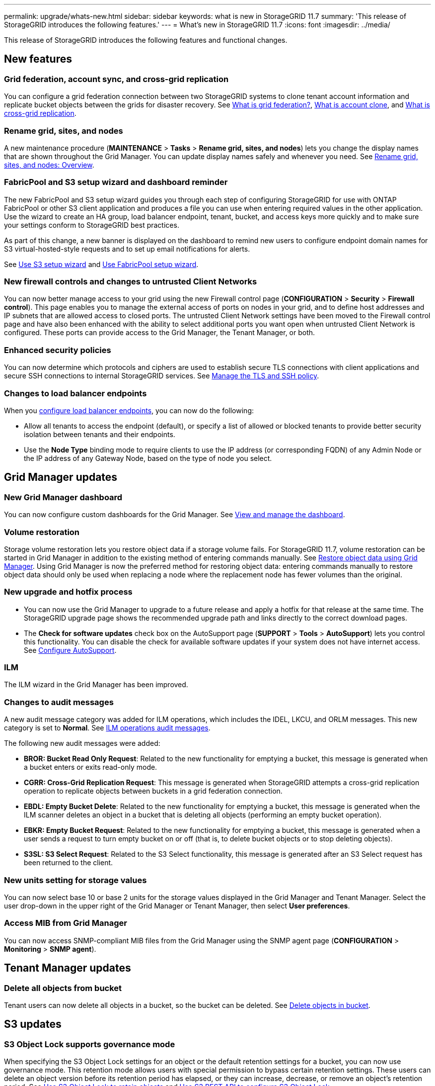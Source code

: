 ---
permalink: upgrade/whats-new.html
sidebar: sidebar
keywords: what is new in StorageGRID 11.7
summary: 'This release of StorageGRID introduces the following features.'
---
= What's new in StorageGRID 11.7
:icons: font
:imagesdir: ../media/

[.lead]
This release of StorageGRID introduces the following features and functional changes.

== New features

=== Grid federation, account sync, and cross-grid replication
You can configure a grid federation connection between two StorageGRID systems to clone tenant account information and replicate bucket objects between the grids for disaster recovery. See link:../admin/grid-federation-overview.html[What is grid federation?], link:../admin/grid-federation-what-is-account-clone.html[What is account clone], and link:../admin/grid-federation-what-is-cross-grid-replication.html[What is cross-grid replication].

=== Rename grid, sites, and nodes
A new maintenance procedure (*MAINTENANCE* > *Tasks* > *Rename grid, sites, and nodes*) lets you change the display names that are shown throughout the Grid Manager. You can update display names safely and whenever you need. See link:../maintain/rename-grid-site-node-overview.html[Rename grid, sites, and nodes: Overview].

=== FabricPool and S3 setup wizard and dashboard reminder
The new FabricPool and S3 setup wizard guides you through each step of configuring StorageGRID for use with ONTAP FabricPool or other S3 client application and produces a file you can use when entering required values in the other application. Use the wizard to create an HA group, load balancer endpoint, tenant, bucket, and access keys more quickly and to make sure your settings conform to StorageGRID best practices.

As part of this change, a new banner is displayed on the dashboard to remind new users to configure endpoint domain names for S3 virtual-hosted-style requests and to set up email notifications for alerts.

See link:../admin/use-s3-setup-wizard.html[Use S3 setup wizard]  and link:../fabricpool/use-fabricpool-setup-wizard.html[Use FabricPool setup wizard].

=== New firewall controls and changes to untrusted Client Networks
You can now better manage access to your grid using the new Firewall control page (*CONFIGURATION* > *Security* > *Firewall control*). This page enables you to manage the external access of ports on nodes in your grid, and to define host addresses and IP subnets that are allowed access to closed ports. The untrusted Client Network settings have been moved to the Firewall control page and have also been enhanced with the ability to select additional ports you want open when untrusted Client Network is configured. These ports can provide access to the Grid Manager, the Tenant Manager, or both.

===  Enhanced security policies
You can now determine which protocols and ciphers are used to establish secure TLS connections with client applications and secure SSH connections to internal StorageGRID services. See link:../admin/manage-tls-ssh-policy.html[Manage the TLS and SSH policy].

=== Changes to load balancer endpoints
When you link:../admin/configuring-load-balancer-endpoints.html[configure load balancer endpoints], you can now do the following:

* Allow all tenants to access the endpoint (default), or specify a list of allowed or blocked tenants to provide better security isolation between tenants and their endpoints. 
* Use the *Node Type* binding mode to require clients to use the IP address (or corresponding FQDN) of any Admin Node or the IP address of any Gateway Node, based on the type of node you select.

== Grid Manager updates

=== New Grid Manager dashboard
You can now configure custom dashboards for the Grid Manager. See link:../monitor/viewing-dashboard.html[View and manage the dashboard].

=== Volume restoration
Storage volume restoration lets you restore object data if a storage volume fails. For StorageGRID 11.7, volume restoration can be started in Grid Manager in addition to the existing method of entering commands manually. See link:../maintain/restoring-volume.html[Restore object data using Grid Manager]. Using Grid Manager is now the preferred method for restoring object data: entering commands manually to restore object data should only be used when replacing a node where the replacement node has fewer volumes than the original.

=== New upgrade and hotfix process
* You can now use the Grid Manager to upgrade to a future release and apply a hotfix for that release at the same time. The StorageGRID upgrade page shows the recommended upgrade path and links directly to the correct download pages.
* The *Check for software updates* check box on the AutoSupport page (*SUPPORT* > *Tools* >
*AutoSupport*) lets you control this functionality. You can disable the check for available software updates if your system does not have internet access. See link:../admin/configure-autosupport-grid-manager.html[Configure AutoSupport].

=== ILM 
The ILM wizard in the Grid Manager has been improved.

=== Changes to audit messages
A new audit message category was added for ILM operations, which includes the IDEL, LKCU, and ORLM messages. This new category is set to *Normal*. See link:../audit/ilm-audit-messages.html[ILM operations audit messages].

The following new audit messages were added:

* *BROR: Bucket Read Only Request*: Related to the new functionality for emptying a bucket, this message is generated when a bucket enters or exits read-only mode.

* *CGRR: Cross-Grid Replication Request*: This message is generated when StorageGRID attempts a cross-grid replication operation to replicate objects between buckets in a grid federation connection.

* *EBDL: Empty Bucket Delete*: Related to the new functionality for emptying a bucket, this message is generated when the ILM scanner deletes an object in a bucket that is deleting all objects (performing an empty bucket operation).

* *EBKR: Empty Bucket Request*: Related to the new functionality for emptying a bucket, this message is generated when a user sends a request to turn empty bucket on or off (that is, to delete bucket objects or to stop deleting objects).

* *S3SL: S3 Select Request*: Related to the S3 Select functionality, this message is generated after an S3 Select request has been returned to the client.

=== New units setting for storage values
You can now select base 10 or base 2 units for the storage values displayed in the Grid Manager and Tenant Manager. Select the user drop-down in the upper right of the Grid Manager or Tenant Manager, then select *User preferences*.

=== Access MIB from Grid Manager
You can now access SNMP-compliant MIB files from the Grid Manager using the SNMP agent page (*CONFIGURATION* > *Monitoring* > *SNMP agent*).

== Tenant Manager updates

=== Delete all objects from bucket
Tenant users can now delete all objects in a bucket, so the bucket can be deleted. See link:../tenant/deleting-s3-bucket-objects.html[Delete objects in bucket].

== S3 updates

=== S3 Object Lock supports governance mode
When specifying the S3 Object Lock settings for an object or the default retention settings for a bucket, you can now use governance mode. This retention mode allows users with special permission to bypass certain retention settings. These users can delete an object version before its retention period has elapsed, or they can increase, decrease, or remove an object's retention period. See link:../tenant/using-s3-object-lock.html[Use S3 Object Lock to retain objects] and link:../s3/use-s3-api-for-s3-object-lock.html[Use S3 REST API to configure S3 Object Lock].

Related to this change, Tenant Manager users can now enable default retention while they are creating a bucket, and they can specify a default retention mode and retention period. See link:../tenant/creating-s3-bucket.html[Create an S3 bucket].

=== New S3 group policy for ransomware mitigation
When added as the group policy for an S3 tenant account, the sample policy helps mitigate ransomware attacks. It prevents older object versions from being permanently deleted. See link:../tenant/creating-groups-for-s3-tenant.html[Create groups for an S3 tenant].

=== NewerNoncurrentVersions threshold for S3 buckets 
The `NewerNoncurrentVersions` action in the bucket lifecycle configuration specifies the number of noncurrent versions retained in a versioned S3 bucket. This threshold overrides lifecycle rules provided by ILM. See link:../ilm/how-objects-are-deleted.html[How objects are deleted].

=== S3 Select supported on bare metal endpoints
You can now use S3 Select with Admin and Gateway load balancer endpoints that are bare metal nodes running a kernel with cgroup v2 enabled.

== Other enhancements

=== Certificate subject optional
The certificate subject field is now optional. If this field is left blank, the generated certificate uses the first domain name or IP address as the subject common name (CN).

=== New alerts
The following new alerts were added for StorageGRID 11.7:

* Appliance DAS drive fault detected
* Appliance DAS drive rebuilding
* Appliance fan fault detected
* Appliance NIC fault detected
* Appliance SSD critical warning
* AutoSupport message failed to send
* Cassandra oversize write error
* Cross-grid replication permanent request failure
* Cross-grid replication resources unavailable
* Debug performance impact
* Expiration of grid federation certificate
* FabricPool bucket has unsupported bucket consistency setting
* Firewall configuration failure
* Grid federation connection failure
* Storage appliance fan fault detected
* Storage Node not in desired storage state
* Storage volume needs attention
* Storage volume needs to be restored
* Storage volume offline
* Trace configuration enabled
* Volume Restoration failed to start replicated data repair

=== Storage pools created for each site during installation
When you install StorageGRID 11.7 on a new grid, storage pools are automatically created for each site to reduce the number of steps required to create new ILM rules. Site-specific storage pools are not created during upgrades to StorageGRID 11.7.

=== Assign custom storage grades to new Storage Nodes
When you perform an expansion to add a new site or new Storage Nodes, you can now assign a custom storage grade to each new node. See link:../expand/performing-expansion.html[Perform expansion].

=== StorageGRID documentation changes

* A quick reference was added to summarize how StorageGRID supports Amazon Simple Storage Service (S3) APIs.
+
link:../s3/quick-reference-support-for-aws-apis.html[Quick reference: Supported S3 API requests]

* The appliance hardware installation sections were combined and consolidated for ease of use. A quick start was added as a high-level guide to hardware installation.
+
link:../installconfig/index.html[Quick start for hardware installation]

* The maintenance instructions common to all appliance models were combined, consolidated, and moved to the maintenance section.
+
link:../commonhardware/index.html[Common node maintenance: Overview]

* The maintenance instructions specific to each appliance model were moved to the maintenance section.
+
link:../sg100-1000/index.html[Maintain SG100 and SG1000 appliances]
+
link:../sg6100/index.html[SGF6112 storage appliances]
+
link:../sg6000/index.html[Maintain SG6000 appliance]
+
link:../sg5700/index.html[Maintain SG5700 appliance]